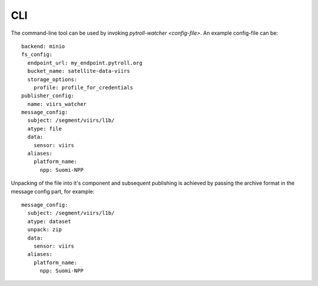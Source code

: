 CLI
***

The command-line tool can be used by invoking `pytroll-watcher <config-file>`. An example config-file can be::

   backend: minio
   fs_config:
     endpoint_url: my_endpoint.pytroll.org
     bucket_name: satellite-data-viirs
     storage_options:
       profile: profile_for_credentials
   publisher_config:
     name: viirs_watcher
   message_config:
     subject: /segment/viirs/l1b/
     atype: file
     data:
       sensor: viirs
     aliases:
       platform_name:
         npp: Suomi-NPP

Unpacking of the file into it's component and subsequent publishing is achieved by passing the archive format
in the message config part, for example::

   message_config:
     subject: /segment/viirs/l1b/
     atype: dataset
     unpack: zip
     data:
       sensor: viirs
     aliases:
       platform_name:
         npp: Suomi-NPP
